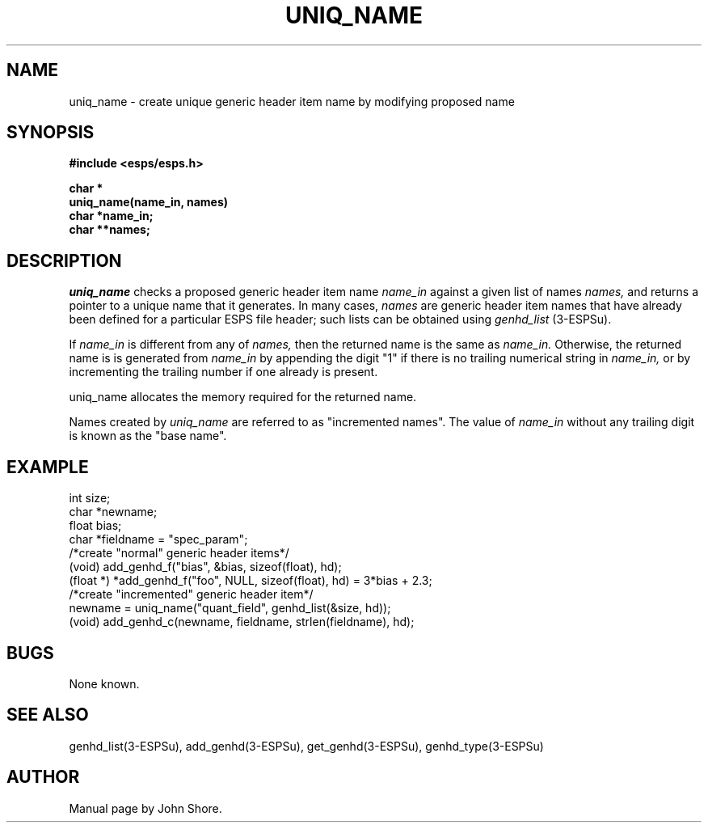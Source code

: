 .\" Copyright (c) 1987 Entropic Speech, Inc.; All rights reserved
.\" @(#)uniqname.3	1.5 22 Oct 1987
.TH UNIQ_NAME 3\-ESPSu 22 Oct 1987
.ds ]W "\fI\s+4\ze\h'0.05'e\s-4\v'-0.4m'\fP\(*p\v'0.4m'\ Entropic Speech, Inc.
.SH NAME
uniq_name \- create unique generic header item name by modifying proposed name
.SH SYNOPSIS
.nf
.ft B
#include <esps/esps.h>

char *
uniq_name(name_in, names)
char *name_in;
char **names;
.ft
.SH DESCRIPTION
.I uniq_name
checks a proposed generic header item name 
.I name_in
against a given list of names 
.I names,
and returns a pointer to a unique name that it generates.  
In many cases, 
.I names
are generic header item names that have already 
been defined for a particular ESPS file header; such lists
can be obtained using
.I genhd_list
(3\-ESPSu). 
.PP
If 
.I name_in 
is different from any of 
.I names,
then the returned name is the same as 
.I name_in.
Otherwise, the returned name is is generated from
.I name_in
by appending the digit "1" if there is no trailing numerical string
in
.I name_in,
or by incrementing the trailing number if one already is present.  
.PP
uniq_name
allocates the memory required for the returned name.
.PP
Names created by 
.I uniq_name
are referred to as "incremented names".  The value of 
.I name_in
without any trailing digit is known as the "base name".  
.SH EXAMPLE
.PP
.nf
int  size;
char *newname;
float bias;
char *fieldname = "spec_param";
/*create "normal" generic header items*/
(void) add_genhd_f("bias", &bias, sizeof(float), hd);
(float *) *add_genhd_f("foo", NULL, sizeof(float), hd) = 3*bias + 2.3;
/*create "incremented" generic header item*/
newname = uniq_name("quant_field", genhd_list(&size, hd));
(void) add_genhd_c(newname, fieldname, strlen(fieldname), hd);

.fi
.SH BUGS
None known.
.SH "SEE ALSO"
genhd_list(3\-ESPSu),
add_genhd(3\-ESPSu),
get_genhd(3\-ESPSu),
genhd_type(3\-ESPSu)
.SH AUTHOR
Manual page by John Shore.  


